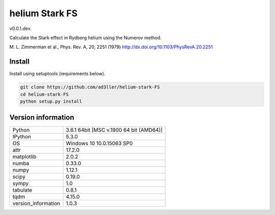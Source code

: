 helium Stark FS
===============

v0.0.1.dev.

Calculate the Stark effect in Rydberg helium using the
Numerov method.

M. L. Zimmerman et al., Phys. Rev. A, 20, 2251 (1979)
http://dx.doi.org/10.1103/PhysRevA.20.2251

Install
-------

Install using setuptools (requirements below).

.. code-block:: bash

   git clone https://github.com/ad3ller/helium-stark-FS
   cd helium-stark-FS
   python setup.py install


Version information
-------------------

===================  =======================================
Python               3.6.1 64bit [MSC v.1900 64 bit (AMD64)]
IPython              5.3.0
OS                   Windows 10 10.0.15063 SP0
attr                 17.2.0
matplotlib           2.0.2
numba                0.33.0
numpy                1.12.1
scipy                0.19.0
sympy                1.0
tabulate             0.8.1
tqdm                 4.15.0
version_information  1.0.3
===================  =======================================
